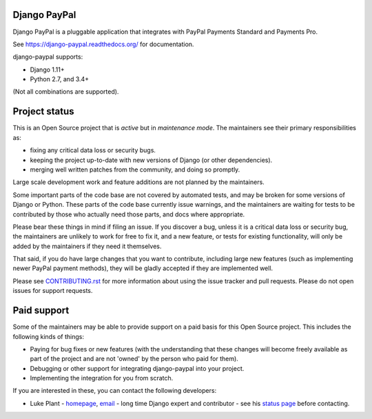 Django PayPal
=============


.. image:: https://github.com/spookylukey/django-paypal/workflows/build/badge.svg
   :target: https://github.com/spookylukey/django-paypal/actions?query=workflow%3Abuild+branch%3Amaster

.. image:: https://badge.fury.io/py/django-paypal.svg
    :target: https://badge.fury.io/py/django-paypal
    :alt: Latest PyPI version

Django PayPal is a pluggable application that integrates with PayPal Payments
Standard and Payments Pro.

See https://django-paypal.readthedocs.org/ for documentation.

django-paypal supports:

* Django 1.11+
* Python 2.7, and 3.4+

(Not all combinations are supported).

Project status
==============

This is an Open Source project that is *active* but in *maintenance mode*. The
maintainers see their primary responsibilities as:

* fixing any critical data loss or security bugs.
* keeping the project up-to-date with new versions of Django (or other
  dependencies).
* merging well written patches from the community, and doing so promptly.

Large scale development work and feature additions are not planned by the
maintainers.

Some important parts of the code base are not covered by automated tests, and
may be broken for some versions of Django or Python. These parts of the code
base currently issue warnings, and the maintainers are waiting for tests to be
contributed by those who actually need those parts, and docs where appropriate.

Please bear these things in mind if filing an issue. If you discover a bug,
unless it is a critical data loss or security bug, the maintainers are unlikely
to work for free to fix it, and a new feature, or tests for existing
functionality, will only be added by the maintainers if they need it themselves.

That said, if you do have large changes that you want to contribute, including
large new features (such as implementing newer PayPal payment methods), they
will be gladly accepted if they are implemented well.

Please see `CONTRIBUTING.rst <CONTRIBUTING.rst>`_ for more information about
using the issue tracker and pull requests. Please do not open issues for support
requests.

Paid support
============

Some of the maintainers may be able to provide support on a paid basis for this
Open Source project. This includes the following kinds of things:

* Paying for bug fixes or new features (with the understanding that these
  changes will become freely available as part of the project and are not
  'owned' by the person who paid for them).

* Debugging or other support for integrating django-paypal into your project.

* Implementing the integration for you from scratch.

If you are interested in these, you can contact the following developers:

* Luke Plant - `homepage <https://lukeplant.me.uk>`_,
  `email <L.Plant.98@cantab.net>`_ - long time Django expert and contributor
  - see his `status page <https://lukeplant.me.uk/development-work.html>`_ before contacting.
